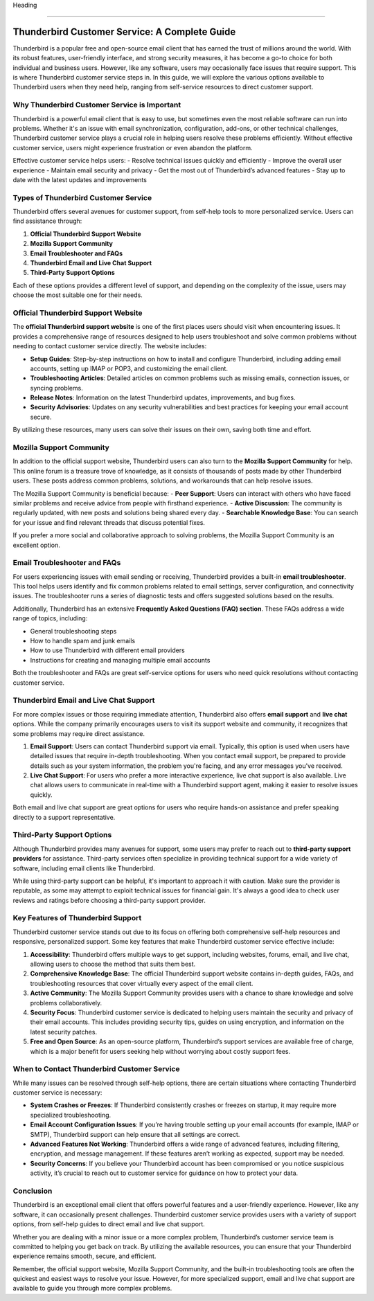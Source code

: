 Heading

============================================


.. image:: click-service.png
   :alt: My Project Logo
   :width: 400px
   :align: center
   :target: https://getchatsupport.live/

Thunderbird Customer Service: A Complete Guide
==============================================

Thunderbird is a popular free and open-source email client that has earned the trust of millions around the world. With its robust features, user-friendly interface, and strong security measures, it has become a go-to choice for both individual and business users. However, like any software, users may occasionally face issues that require support. This is where Thunderbird customer service steps in. In this guide, we will explore the various options available to Thunderbird users when they need help, ranging from self-service resources to direct customer support.

Why Thunderbird Customer Service is Important
---------------------------------------------

Thunderbird is a powerful email client that is easy to use, but sometimes even the most reliable software can run into problems. Whether it's an issue with email synchronization, configuration, add-ons, or other technical challenges, Thunderbird customer service plays a crucial role in helping users resolve these problems efficiently. Without effective customer service, users might experience frustration or even abandon the platform.

Effective customer service helps users:
- Resolve technical issues quickly and efficiently
- Improve the overall user experience
- Maintain email security and privacy
- Get the most out of Thunderbird’s advanced features
- Stay up to date with the latest updates and improvements

Types of Thunderbird Customer Service
-------------------------------------

Thunderbird offers several avenues for customer support, from self-help tools to more personalized service. Users can find assistance through:

1. **Official Thunderbird Support Website**
2. **Mozilla Support Community**
3. **Email Troubleshooter and FAQs**
4. **Thunderbird Email and Live Chat Support**
5. **Third-Party Support Options**

Each of these options provides a different level of support, and depending on the complexity of the issue, users may choose the most suitable one for their needs.

Official Thunderbird Support Website
------------------------------------

The **official Thunderbird support website** is one of the first places users should visit when encountering issues. It provides a comprehensive range of resources designed to help users troubleshoot and solve common problems without needing to contact customer service directly. The website includes:

- **Setup Guides**: Step-by-step instructions on how to install and configure Thunderbird, including adding email accounts, setting up IMAP or POP3, and customizing the email client.
- **Troubleshooting Articles**: Detailed articles on common problems such as missing emails, connection issues, or syncing problems.
- **Release Notes**: Information on the latest Thunderbird updates, improvements, and bug fixes.
- **Security Advisories**: Updates on any security vulnerabilities and best practices for keeping your email account secure.

By utilizing these resources, many users can solve their issues on their own, saving both time and effort.

Mozilla Support Community
-------------------------

In addition to the official support website, Thunderbird users can also turn to the **Mozilla Support Community** for help. This online forum is a treasure trove of knowledge, as it consists of thousands of posts made by other Thunderbird users. These posts address common problems, solutions, and workarounds that can help resolve issues.

The Mozilla Support Community is beneficial because:
- **Peer Support**: Users can interact with others who have faced similar problems and receive advice from people with firsthand experience.
- **Active Discussion**: The community is regularly updated, with new posts and solutions being shared every day.
- **Searchable Knowledge Base**: You can search for your issue and find relevant threads that discuss potential fixes.

If you prefer a more social and collaborative approach to solving problems, the Mozilla Support Community is an excellent option.

Email Troubleshooter and FAQs
-----------------------------

For users experiencing issues with email sending or receiving, Thunderbird provides a built-in **email troubleshooter**. This tool helps users identify and fix common problems related to email settings, server configuration, and connectivity issues. The troubleshooter runs a series of diagnostic tests and offers suggested solutions based on the results.

Additionally, Thunderbird has an extensive **Frequently Asked Questions (FAQ) section**. These FAQs address a wide range of topics, including:

- General troubleshooting steps
- How to handle spam and junk emails
- How to use Thunderbird with different email providers
- Instructions for creating and managing multiple email accounts

Both the troubleshooter and FAQs are great self-service options for users who need quick resolutions without contacting customer service.

Thunderbird Email and Live Chat Support
---------------------------------------

For more complex issues or those requiring immediate attention, Thunderbird also offers **email support** and **live chat** options. While the company primarily encourages users to visit its support website and community, it recognizes that some problems may require direct assistance.

1. **Email Support**: Users can contact Thunderbird support via email. Typically, this option is used when users have detailed issues that require in-depth troubleshooting. When you contact email support, be prepared to provide details such as your system information, the problem you're facing, and any error messages you've received.
   
2. **Live Chat Support**: For users who prefer a more interactive experience, live chat support is also available. Live chat allows users to communicate in real-time with a Thunderbird support agent, making it easier to resolve issues quickly.

Both email and live chat support are great options for users who require hands-on assistance and prefer speaking directly to a support representative.

Third-Party Support Options
----------------------------

Although Thunderbird provides many avenues for support, some users may prefer to reach out to **third-party support providers** for assistance. Third-party services often specialize in providing technical support for a wide variety of software, including email clients like Thunderbird.

While using third-party support can be helpful, it's important to approach it with caution. Make sure the provider is reputable, as some may attempt to exploit technical issues for financial gain. It's always a good idea to check user reviews and ratings before choosing a third-party support provider.

Key Features of Thunderbird Support
-----------------------------------

Thunderbird customer service stands out due to its focus on offering both comprehensive self-help resources and responsive, personalized support. Some key features that make Thunderbird customer service effective include:

1. **Accessibility**: Thunderbird offers multiple ways to get support, including websites, forums, email, and live chat, allowing users to choose the method that suits them best.
2. **Comprehensive Knowledge Base**: The official Thunderbird support website contains in-depth guides, FAQs, and troubleshooting resources that cover virtually every aspect of the email client.
3. **Active Community**: The Mozilla Support Community provides users with a chance to share knowledge and solve problems collaboratively.
4. **Security Focus**: Thunderbird customer service is dedicated to helping users maintain the security and privacy of their email accounts. This includes providing security tips, guides on using encryption, and information on the latest security patches.
5. **Free and Open Source**: As an open-source platform, Thunderbird’s support services are available free of charge, which is a major benefit for users seeking help without worrying about costly support fees.

When to Contact Thunderbird Customer Service
--------------------------------------------

While many issues can be resolved through self-help options, there are certain situations where contacting Thunderbird customer service is necessary:

- **System Crashes or Freezes**: If Thunderbird consistently crashes or freezes on startup, it may require more specialized troubleshooting.
- **Email Account Configuration Issues**: If you’re having trouble setting up your email accounts (for example, IMAP or SMTP), Thunderbird support can help ensure that all settings are correct.
- **Advanced Features Not Working**: Thunderbird offers a wide range of advanced features, including filtering, encryption, and message management. If these features aren’t working as expected, support may be needed.
- **Security Concerns**: If you believe your Thunderbird account has been compromised or you notice suspicious activity, it’s crucial to reach out to customer service for guidance on how to protect your data.

Conclusion
----------

Thunderbird is an exceptional email client that offers powerful features and a user-friendly experience. However, like any software, it can occasionally present challenges. Thunderbird customer service provides users with a variety of support options, from self-help guides to direct email and live chat support.

Whether you are dealing with a minor issue or a more complex problem, Thunderbird’s customer service team is committed to helping you get back on track. By utilizing the available resources, you can ensure that your Thunderbird experience remains smooth, secure, and efficient.

Remember, the official support website, Mozilla Support Community, and the built-in troubleshooting tools are often the quickest and easiest ways to resolve your issue. However, for more specialized support, email and live chat support are available to guide you through more complex problems.
